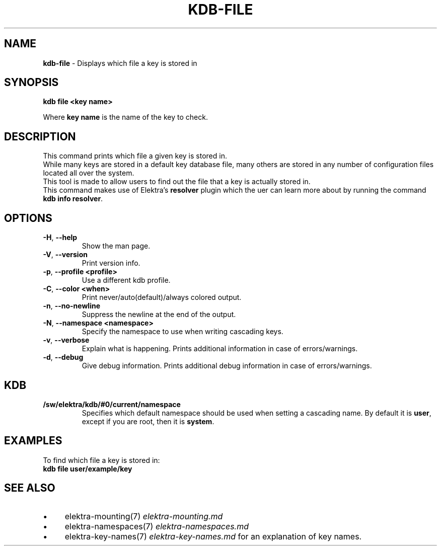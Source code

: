.\" generated with Ronn/v0.7.3
.\" http://github.com/rtomayko/ronn/tree/0.7.3
.
.TH "KDB\-FILE" "1" "August 2019" "" ""
.
.SH "NAME"
\fBkdb\-file\fR \- Displays which file a key is stored in
.
.SH "SYNOPSIS"
\fBkdb file <key name>\fR
.
.br
.
.P
Where \fBkey name\fR is the name of the key to check\.
.
.br
.
.SH "DESCRIPTION"
This command prints which file a given key is stored in\.
.
.br
While many keys are stored in a default key database file, many others are stored in any number of configuration files located all over the system\.
.
.br
This tool is made to allow users to find out the file that a key is actually stored in\.
.
.br
This command makes use of Elektra’s \fBresolver\fR plugin which the uer can learn more about by running the command \fBkdb info resolver\fR\.
.
.SH "OPTIONS"
.
.TP
\fB\-H\fR, \fB\-\-help\fR
Show the man page\.
.
.TP
\fB\-V\fR, \fB\-\-version\fR
Print version info\.
.
.TP
\fB\-p\fR, \fB\-\-profile <profile>\fR
Use a different kdb profile\.
.
.TP
\fB\-C\fR, \fB\-\-color <when>\fR
Print never/auto(default)/always colored output\.
.
.TP
\fB\-n\fR, \fB\-\-no\-newline\fR
Suppress the newline at the end of the output\.
.
.TP
\fB\-N\fR, \fB\-\-namespace <namespace>\fR
Specify the namespace to use when writing cascading keys\.
.
.TP
\fB\-v\fR, \fB\-\-verbose\fR
Explain what is happening\. Prints additional information in case of errors/warnings\.
.
.TP
\fB\-d\fR, \fB\-\-debug\fR
Give debug information\. Prints additional debug information in case of errors/warnings\.
.
.SH "KDB"
.
.TP
\fB/sw/elektra/kdb/#0/current/namespace\fR
Specifies which default namespace should be used when setting a cascading name\. By default it is \fBuser\fR, except if you are root, then it is \fBsystem\fR\.
.
.SH "EXAMPLES"
To find which file a key is stored in:
.
.br
\fBkdb file user/example/key\fR
.
.br
.
.SH "SEE ALSO"
.
.IP "\(bu" 4
elektra\-mounting(7) \fIelektra\-mounting\.md\fR
.
.IP "\(bu" 4
elektra\-namespaces(7) \fIelektra\-namespaces\.md\fR
.
.IP "\(bu" 4
elektra\-key\-names(7) \fIelektra\-key\-names\.md\fR for an explanation of key names\.
.
.IP "" 0

